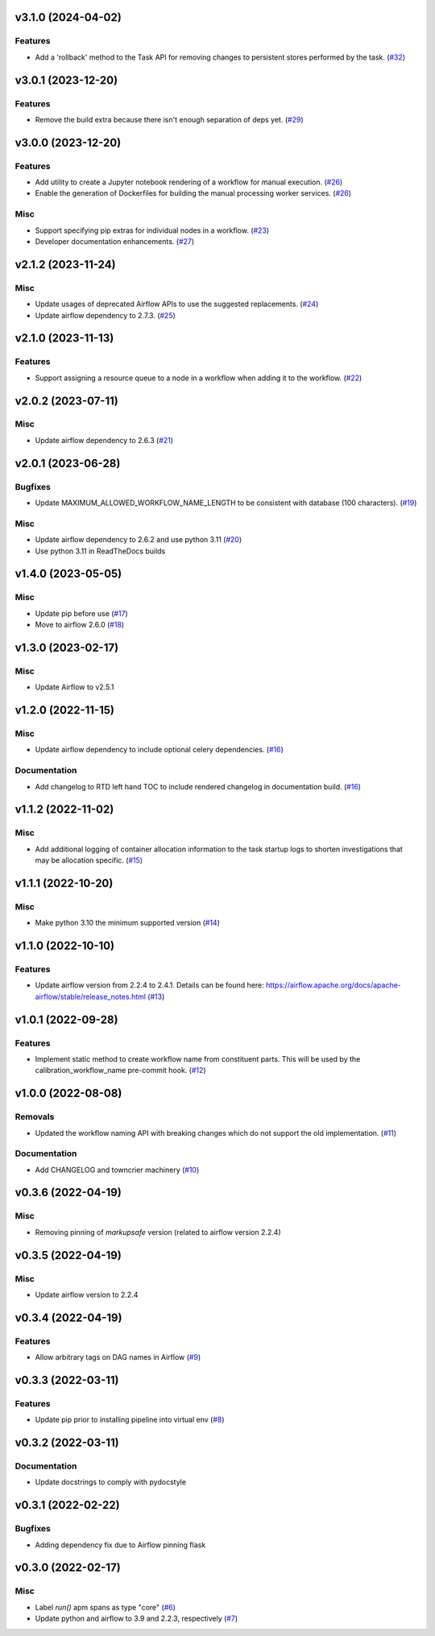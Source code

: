 v3.1.0 (2024-04-02)
===================

Features
--------

- Add a 'rollback' method to the Task API for removing changes to persistent stores performed by the task. (`#32 <https://bitbucket.org/dkistdc/dkist-processing-core/pull-requests/32>`__)


v3.0.1 (2023-12-20)
===================

Features
--------

- Remove the build extra because there isn't enough separation of deps yet. (`#29 <https://bitbucket.org/dkistdc/dkist-processing-core/pull-requests/29>`__)


v3.0.0 (2023-12-20)
===================

Features
--------

- Add utility to create a Jupyter notebook rendering of a workflow for manual execution. (`#26 <https://bitbucket.org/dkistdc/dkist-processing-core/pull-requests/26>`__)
- Enable the generation of Dockerfiles for building the manual processing worker services. (`#26 <https://bitbucket.org/dkistdc/dkist-processing-core/pull-requests/26>`__)


Misc
----

- Support specifying pip extras for individual nodes in a workflow. (`#23 <https://bitbucket.org/dkistdc/dkist-processing-core/pull-requests/23>`__)
- Developer documentation enhancements. (`#27 <https://bitbucket.org/dkistdc/dkist-processing-core/pull-requests/27>`__)


v2.1.2 (2023-11-24)
===================

Misc
----

- Update usages of deprecated Airflow APIs to use the suggested replacements. (`#24 <https://bitbucket.org/dkistdc/dkist-processing-core/pull-requests/24>`__)
- Update airflow dependency to 2.7.3. (`#25 <https://bitbucket.org/dkistdc/dkist-processing-core/pull-requests/25>`__)


v2.1.0 (2023-11-13)
===================

Features
--------

- Support assigning a resource queue to a node in a workflow when adding it to the workflow. (`#22 <https://bitbucket.org/dkistdc/dkist-processing-core/pull-requests/22>`__)


v2.0.2 (2023-07-11)
===================

Misc
----

- Update airflow dependency to 2.6.3 (`#21 <https://bitbucket.org/dkistdc/dkist-processing-core/pull-requests/21>`__)


v2.0.1 (2023-06-28)
===================

Bugfixes
--------

- Update MAXIMUM_ALLOWED_WORKFLOW_NAME_LENGTH to be consistent with database (100 characters). (`#19 <https://bitbucket.org/dkistdc/dkist-processing-core/pull-requests/19>`__)


Misc
----

- Update airflow dependency to 2.6.2 and use python 3.11 (`#20 <https://bitbucket.org/dkistdc/dkist-processing-core/pull-requests/20>`__)
- Use python 3.11 in ReadTheDocs builds

v1.4.0 (2023-05-05)
===================

Misc
----

- Update pip before use (`#17 <https://bitbucket.org/dkistdc/dkist-processing-core/pull-requests/17>`__)
- Move to airflow 2.6.0 (`#18 <https://bitbucket.org/dkistdc/dkist-processing-core/pull-requests/18>`__)


v1.3.0 (2023-02-17)
===================

Misc
----

- Update Airflow to v2.5.1


v1.2.0 (2022-11-15)
===================

Misc
----

- Update airflow dependency to include optional celery dependencies. (`#16 <https://bitbucket.org/dkistdc/dkist-processing-core/pull-requests/16>`__)


Documentation
-------------

- Add changelog to RTD left hand TOC to include rendered changelog in documentation build. (`#16 <https://bitbucket.org/dkistdc/dkist-processing-core/pull-requests/16>`__)

v1.1.2 (2022-11-02)
===================

Misc
----

- Add additional logging of container allocation information to the task startup logs to shorten investigations that may be allocation specific. (`#15 <https://bitbucket.org/dkistdc/dkist-processing-core/pull-requests/15>`__)


v1.1.1 (2022-10-20)
===================

Misc
----

- Make python 3.10 the minimum supported version (`#14 <https://bitbucket.org/dkistdc/dkist-processing-core/pull-requests/14>`__)


v1.1.0 (2022-10-10)
===================

Features
--------

- Update airflow version from 2.2.4 to 2.4.1. Details can be found here: https://airflow.apache.org/docs/apache-airflow/stable/release_notes.html (`#13 <https://bitbucket.org/dkistdc/dkist-processing-core/pull-requests/13>`__)


v1.0.1 (2022-09-28)
===================

Features
--------

- Implement static method to create workflow name from constituent parts.
  This will be used by the calibration_workflow_name pre-commit hook. (`#12 <https://bitbucket.org/dkistdc/dkist-processing-core/pull-requests/12>`__)


v1.0.0 (2022-08-08)
===================

Removals
--------

- Updated the workflow naming API with breaking changes which do not support the old implementation. (`#11 <https://bitbucket.org/dkistdc/dkist-processing-core/pull-requests/11>`__)


Documentation
-------------

- Add CHANGELOG and towncrier machinery (`#10 <https://bitbucket.org/dkistdc/dkist-processing-core/pull-requests/10>`__)


v0.3.6 (2022-04-19)
===================

Misc
----

- Removing pinning of `markupsafe` version (related to airflow version 2.2.4)

v0.3.5 (2022-04-19)
===================

Misc
----

- Update airflow version to 2.2.4

v0.3.4 (2022-04-19)
===================

Features
--------

- Allow arbitrary tags on DAG names in Airflow (`#9 <https://bitbucket.org/dkistdc/dkist-processing-core/pull-requests/9>`__)


v0.3.3 (2022-03-11)
===================

Features
--------

- Update pip prior to installing pipeline into virtual env (`#8 <https://bitbucket.org/dkistdc/dkist-processing-core/pull-requests/8>`__)


v0.3.2 (2022-03-11)
===================

Documentation
-------------

- Update docstrings to comply with pydocstyle


v0.3.1 (2022-02-22)
===================

Bugfixes
--------

- Adding dependency fix due to Airflow pinning flask

v0.3.0 (2022-02-17)
===================

Misc
----

- Label `run()` apm spans as type "core" (`#6 <https://bitbucket.org/dkistdc/dkist-processing-core/pull-requests/6>`__)
- Update python and airflow to 3.9 and 2.2.3, respectively (`#7 <https://bitbucket.org/dkistdc/dkist-processing-core/pull-requests/7>`__)
